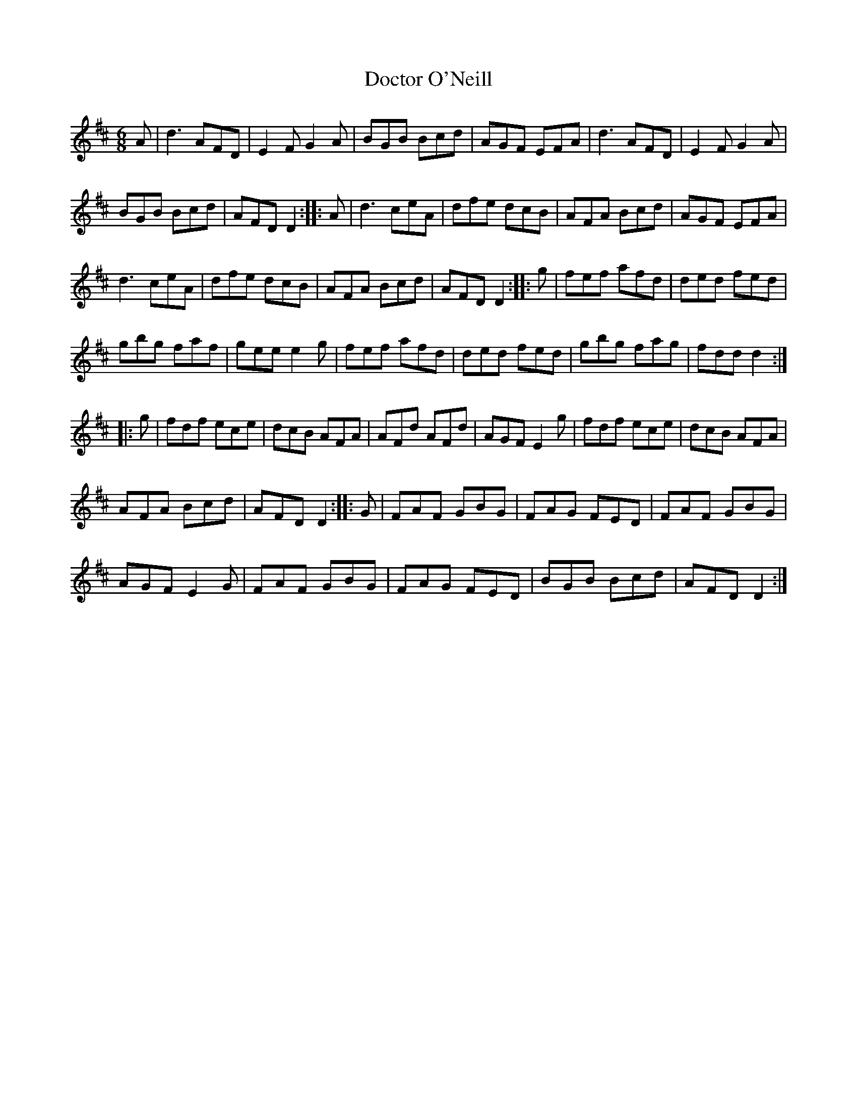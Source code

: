 X:19
T:Doctor O'Neill
Z:Frank Nordberg - http://www.musicaviva.com
R:jig
M:6/8
L:1/8
K:D
A | d3 AFD | E2F G2A | BGB Bcd | AGF EFA | d3 AFD | E2F G2A |
BGB Bcd | AFD D2 :: A | d3 ceA | dfe dcB | AFA Bcd | AGF EFA |
d3 ceA | dfe dcB | AFA Bcd | AFD D2 :: g | fef afd | ded fed |
gbg faf | gee e2g | fef afd | ded fed | gbg fag | fdd d2 ::
g | fdf ece | dcB AFA | AFd AFd | AGF E2g | fdf ece | dcB AFA |
AFA Bcd | AFD D2 :: G | FAF GBG | FAG FED | FAF GBG |
AGF E2G | FAF GBG | FAG FED | BGB Bcd | AFD D2 :|
